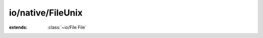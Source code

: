 io/native/FileUnix
==================

.. module:: io/native/FileUnix

.. function:: realpath (path, resolved: :cover:`~lang/types String` ) -> :cover:`~lang/types String` 
    
.. function:: _getcwd (buf: :cover:`~lang/types String` , size: :cover:`~lang/types SizeT` ) -> :cover:`~lang/types String` 
    
.. function:: S_ISDIR (...) -> :cover:`~lang/types Bool` 
    
.. function:: S_ISREG (...) -> :cover:`~lang/types Bool` 
    
.. function:: S_ISLNK (...) -> :cover:`~lang/types Bool` 
    
.. function:: S_IRWXU (...)
    
.. function:: S_IRWXG (...)
    
.. function:: S_IRWXO (...)
    
.. function:: lstat (:cover:`~lang/types String` , :cover:`~io/native/FileUnix FileStat` *) -> :cover:`~lang/types Int` 
    
.. function:: _mkdir (:cover:`~lang/types String` , :cover:`~io/native/FileUnix ModeT` ) -> :cover:`~lang/types Int` 
    
.. function:: remove (path: :cover:`~lang/types String` ) -> :cover:`~lang/types Int` 
    
.. function:: _remove (path: :cover:`~lang/types String` ) -> :cover:`~lang/types Int` 
    
.. cover:: ModeT
    
    :from: ``mode_t``
.. cover:: FileStat
    
    :from: ``struct stat``
.. class:: FileUnix
    
    :extends: :class:`~io/File File` 
    .. staticmethod:: new~unix (path: :cover:`~lang/types String` ) -> :class:`~io/native/FileUnix FileUnix` 
        
    .. method:: init~unix (path: :cover:`~lang/types String` )
        
    .. method:: isDir -> :cover:`~lang/types Bool` 
        
        @return true if it's a directory
        
        
    .. method:: isFile -> :cover:`~lang/types Bool` 
        
        @return true if it's a file (ie. not a directory nor a symbolic link)
        
        
    .. method:: isLink -> :cover:`~lang/types Bool` 
        
        @return true if the file is a symbolic link
        
        
    .. method:: size -> :cover:`~lang/types LLong` 
        
        @return the size of the file, in bytes
        
        
    .. method:: ownerPerm -> :cover:`~lang/types Int` 
        
        @return the permissions for the owner of this file
        
        
    .. method:: groupPerm -> :cover:`~lang/types Int` 
        
        @return the permissions for the group of this file
        
        
    .. method:: otherPerm -> :cover:`~lang/types Int` 
        
        @return the permissions for the others (not owner, not group)
        
        
    .. method:: lastAccessed -> :cover:`~lang/types Long` 
        
        @return the time of last access, or -1 if it doesn't exist
        
        
    .. method:: lastModified -> :cover:`~lang/types Long` 
        
        @return the time of last modification, or -1 if it doesn't exist
        
        
    .. method:: created -> :cover:`~lang/types Long` 
        
        @return the time of creation, or -1 if it doesn't exist
        
        
    .. method:: isRelative -> :cover:`~lang/types Bool` 
        
        @return true if the function is relative to the current directory
        
        
    .. method:: getAbsolutePath -> :cover:`~lang/types String` 
        
        The absolute path, e.g. "my/dir" => "/current/directory/my/dir"
        
        
    .. method:: getAbsoluteFile -> :class:`~io/File File` 
        
        A file corresponding to the absolute path
        @see getAbsolutePath
        
        
    .. method:: getChildrenNames -> :class:`~structs/ArrayList ArrayList<T>` 
        
    .. method:: getChildren -> :class:`~structs/ArrayList ArrayList<T>` 
        
    .. method:: mkdir~withMode (mode: :cover:`~lang/types Int32` ) -> :cover:`~lang/types Int` 
        
